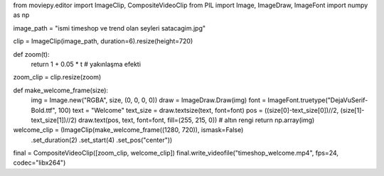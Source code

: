 
       
from moviepy.editor import ImageClip, CompositeVideoClip
from PIL import Image, ImageDraw, ImageFont
import numpy as np

image_path = "ismi timeshop ve trend olan seyleri satacagim.jpg"

clip = ImageClip(image_path, duration=6).resize(height=720)

def zoom(t):
    return 1 + 0.05 * t  # yakınlaşma efekti
zoom_clip = clip.resize(zoom)

def make_welcome_frame(size):
    img = Image.new("RGBA", size, (0, 0, 0, 0))
    draw = ImageDraw.Draw(img)
    font = ImageFont.truetype("DejaVuSerif-Bold.ttf", 100)
    text = "Welcome"
    text_size = draw.textsize(text, font=font)
    pos = ((size[0]-text_size[0])//2, (size[1]-text_size[1])//2)
    draw.text(pos, text, font=font, fill=(255, 215, 0))  # altın rengi
    return np.array(img)

welcome_clip = (ImageClip(make_welcome_frame((1280, 720)), ismask=False)
                .set_duration(2)
                .set_start(4)
                .set_pos("center"))

final = CompositeVideoClip([zoom_clip, welcome_clip])
final.write_videofile("timeshop_welcome.mp4", fps=24, codec="libx264")
